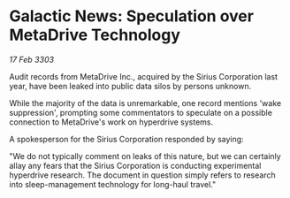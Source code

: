 * Galactic News: Speculation over MetaDrive Technology

/17 Feb 3303/

Audit records from MetaDrive Inc., acquired by the Sirius Corporation last year, have been leaked into public data silos by persons unknown. 

While the majority of the data is unremarkable, one record mentions 'wake suppression', prompting some commentators to speculate on a possible connection to MetaDrive's work on hyperdrive systems. 

A spokesperson for the Sirius Corporation responded by saying: 

"We do not typically comment on leaks of this nature, but we can certainly allay any fears that the Sirius Corporation is conducting experimental hyperdrive research. The document in question simply refers to research into sleep-management technology for long-haul travel."
